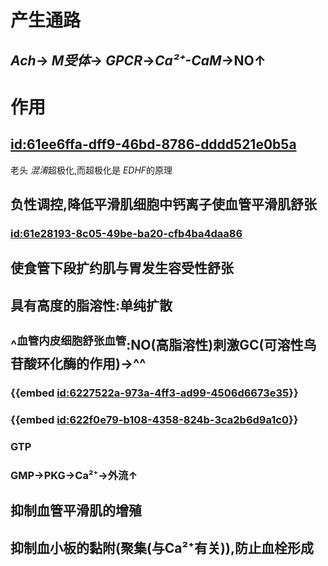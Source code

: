:PROPERTIES:
:ID:	FCEE27B2-7FFF-4C4B-8CBE-07F8A2A51D22
:END:

#+ALIAS: 一氧化氮

* 产生通路
:PROPERTIES:
:collapsed: true
:END:
** [[Ach]]→ [[M受体]]→ [[GPCR]]→[[Ca²⁺-CaM]]→NO↑
* 作用
** [[id:61ee6ffa-dff9-46bd-8786-dddd521e0b5a]]
老头 [[混淆]]超极化,而超极化是 [[EDHF]]的原理
** 负性调控,降低平滑肌细胞中钙离子使血管平滑肌舒张
*** [[id:61e28193-8c05-49be-ba20-cfb4ba4daa86]]
** 使食管下段扩约肌与胃发生容受性舒张
** 具有高度的脂溶性:单纯扩散
** ^^血管内皮细胞舒张血管:NO(高脂溶性)刺激GC(可溶性鸟苷酸环化酶的作用)→^^
*** {{embed [[id:6227522a-973a-4ff3-ad99-4506d6673e35]]}}
*** {{embed [[id:622f0e79-b108-4358-824b-3ca2b6d9a1c0]]}}
*** GTP
*** GMP→PKG→Ca²⁺→外流↑
** 抑制血管平滑肌的增殖
** 抑制血小板的黏附(聚集(与Ca²⁺有关)),防止血栓形成 [[../assets/image_1642653558316_0.png]]